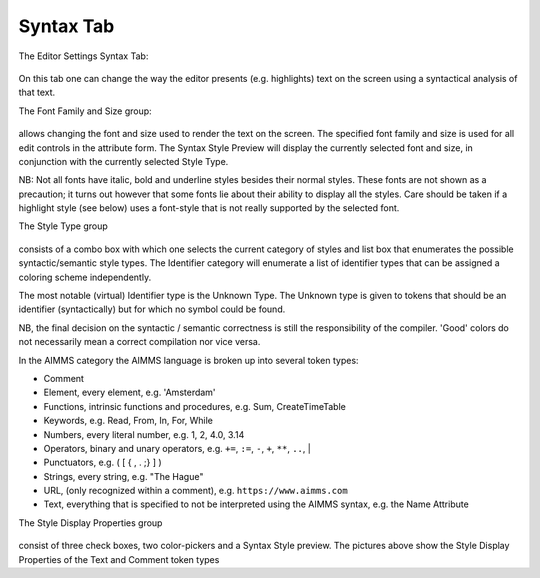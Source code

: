 .. |img_def_SyntaxHighlightingSettingsSyntax_png| image:: images/SyntaxHighlightingSettingsSyntax.png
.. |img_def_SyntaxHighlightingSettingsFont_png| image:: images/SyntaxHighlightingSettingsFont.png
.. |img_def_SyntaxHighlightingSettingsStyleSelect_png| image:: images/SyntaxHighlightingSettingsStyleSelect.png
.. |img_def_SyntaxHighlightingSettingsStyleSelect2_png| image:: images/SyntaxHighlightingSettingsStyleSelect2.png
.. |img_def_SyntaxHighlightingSettingsStyleProperties_png| image:: images/SyntaxHighlightingSettingsStyleProperties.png
.. |img_def_SyntaxHighlightingSettingsStyleProperties2_png| image:: images/SyntaxHighlightingSettingsStyleProperties2.png


.. _Model-Explorer_me_se_set_SyntaxTab:


Syntax Tab
==========

The Editor Settings Syntax Tab:



	|img_def_SyntaxHighlightingSettingsSyntax_png|



On this tab one can change the way the editor presents (e.g. highlights) text on the screen using a syntactical analysis of that text.



The Font Family and Size group:



	|img_def_SyntaxHighlightingSettingsFont_png|



allows changing the font and size used to render the text on the screen. The specified font family and size is used for all edit controls in the attribute form. The Syntax Style Preview will display the currently selected font and size, in conjunction with the currently selected Style Type.



NB: Not all fonts have italic, bold and underline styles besides their normal styles. These fonts are not shown as a precaution; it turns out however that some fonts lie about their ability to display all the styles. Care should be taken if a highlight style (see below) uses a font-style that is not really supported by the selected font.



The Style Type group



	|img_def_SyntaxHighlightingSettingsStyleSelect_png|	|img_def_SyntaxHighlightingSettingsStyleSelect2_png|



consists of a combo box with which one selects the current category of styles and list box that enumerates the possible syntactic/semantic style types. The Identifier category will enumerate a list of identifier types that can be assigned a coloring scheme independently. 

The most notable (virtual) Identifier type is the Unknown Type. The Unknown type is given to tokens that should be an identifier (syntactically) but for which no symbol could be found.

 

NB, the final decision on the syntactic / semantic correctness is still the responsibility of the compiler. 'Good' colors do not necessarily mean a correct compilation nor vice versa.





In the AIMMS category the AIMMS language is broken up into several token types:


*   Comment


*   Element, every element, e.g. 'Amsterdam' 


*   Functions, intrinsic functions and procedures, e.g. Sum, CreateTimeTable
*   Keywords, e.g. Read, From, In, For, While


*   Numbers, every literal number, e.g. 1, 2, 4.0, 3.14
*   Operators, binary and unary operators, e.g. ``+=``, ``:=``, ``-``, ``+``, ``**``, ``..``, |
*   Punctuators, e.g. ( [ { , . ;} ] )
*   Strings, every string, e.g. "The Hague"
*   URL, (only recognized within a comment), e.g. ``https://www.aimms.com``
*   Text, everything that is specified to not be interpreted using the AIMMS syntax, e.g. the Name Attribute





The Style Display Properties group



	|img_def_SyntaxHighlightingSettingsStyleProperties_png|	|img_def_SyntaxHighlightingSettingsStyleProperties2_png|	

	

consist of three check boxes, two color-pickers and a Syntax Style preview. The pictures above show the Style Display Properties of the Text and Comment token types







